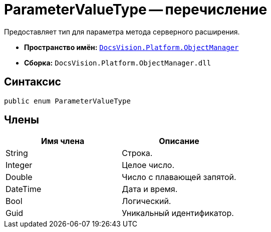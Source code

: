 = ParameterValueType -- перечисление

Предоставляет тип для параметра метода серверного расширения.

* *Пространство имён:* `xref:api/DocsVision/Platform/ObjectManager/ObjectManager_NS.adoc[DocsVision.Platform.ObjectManager]`
* *Сборка:* `DocsVision.Platform.ObjectManager.dll`

== Синтаксис

[source,csharp]
----
public enum ParameterValueType
----

== Члены

[cols=",",options="header"]
|===
|Имя члена |Описание
|String |Строка.
|Integer |Целое число.
|Double |Число с плавающей запятой.
|DateTime |Дата и время.
|Bool |Логический.
|Guid |Уникальный идентификатор.
|===
